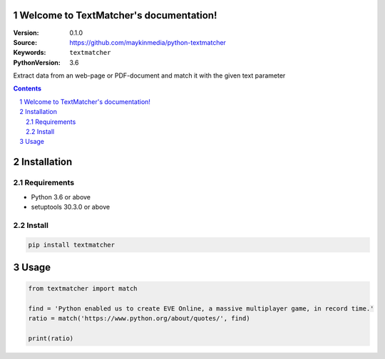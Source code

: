 

.. TextMatcher documentation master file, created by startproject.
   You can adapt this file completely to your liking, but it should at least
   contain the root `toctree` directive.

Welcome to TextMatcher's documentation!
=================================================

:Version: 0.1.0
:Source: https://github.com/maykinmedia/python-textmatcher
:Keywords: ``textmatcher``
:PythonVersion: 3.6

|build-status| |coverage|

|python-versions| |pypi-version|

Extract data from an web-page or PDF-document and match it with the given text parameter

.. contents::

.. section-numbering::

Installation
============

Requirements
------------

* Python 3.6 or above
* setuptools 30.3.0 or above


Install
-------

.. code-block:: bash

    pip install textmatcher


Usage
=====

.. code-block:: python

    from textmatcher import match

    find = 'Python enabled us to create EVE Online, a massive multiplayer game, in record time.'
    ratio = match('https://www.python.org/about/quotes/', find)

    print(ratio)



.. |build-status| image:: https://travis-ci.org/maykinmedia/python-textmatcher.svg?branch=master
    :target: https://travis-ci.org/maykinmedia/python-textmatcher/

.. |coverage| image:: https://codecov.io/gh/maykinmedia/python-textmatcher/branch/master/graph/badge.svg
    :target: https://codecov.io/gh/maykinmedia/python-textmatcher
    :alt: Coverage status

.. |python-versions| image:: https://img.shields.io/pypi/pyversions/textmatcher.svg

.. |pypi-version| image:: https://img.shields.io/pypi/v/textmatcher.svg
    :target: https://pypi.org/project/textmatcher/
